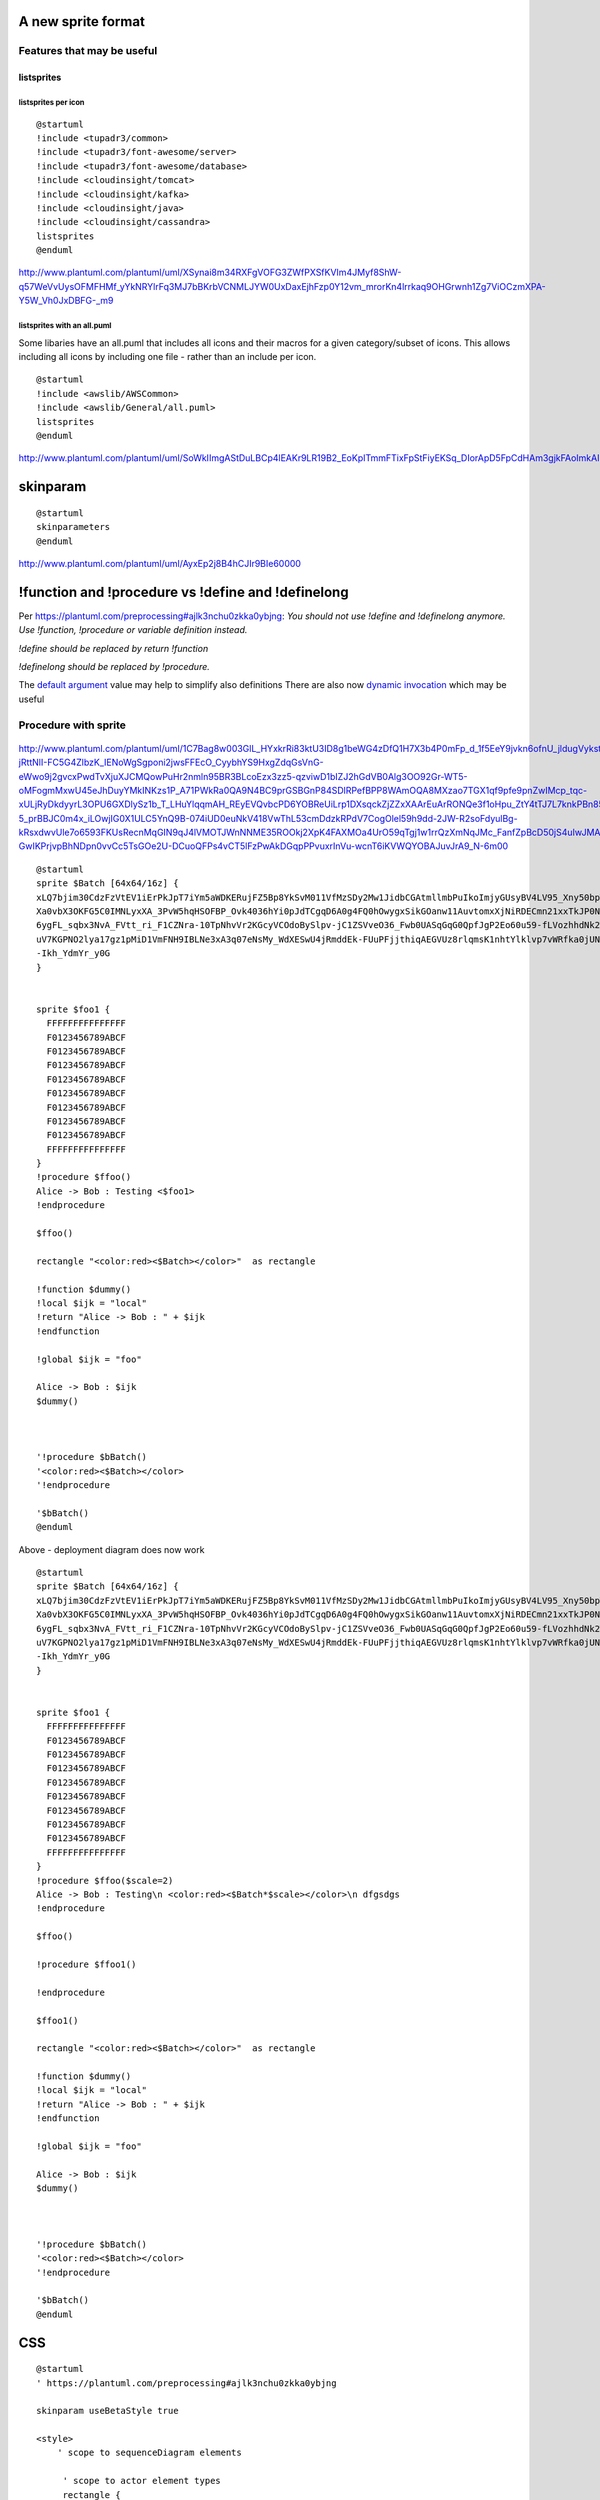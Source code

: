 A new sprite format
===================

Features that may be useful
---------------------------

listsprites
~~~~~~~~~~~

listsprites per icon
^^^^^^^^^^^^^^^^^^^^

::

    @startuml
    !include <tupadr3/common>
    !include <tupadr3/font-awesome/server>
    !include <tupadr3/font-awesome/database>
    !include <cloudinsight/tomcat>
    !include <cloudinsight/kafka>
    !include <cloudinsight/java>
    !include <cloudinsight/cassandra>
    listsprites
    @enduml

http://www.plantuml.com/plantuml/uml/XSynai8m34RXFgVOFG3ZWfPXSfKVIm4JMyf8ShW-q57WeVvUysOFMFHMf\_yYkNRYlrFq3MJ7bBKrbVCNMLJYW0UxDaxEjhFzp0Y12vm\_mrorKn4lrrkaq9OHGrwnh1Zg7ViOCzmXPA-Y5W\_Vh0JxDBFG-\_m9

.. figure:: ./listsprites.png
   :alt: 

listsprites with an all.puml
^^^^^^^^^^^^^^^^^^^^^^^^^^^^

Some libaries have an all.puml that includes all icons and their macros
for a given category/subset of icons. This allows including all icons by
including one file - rather than an include per icon.

::

    @startuml
    !include <awslib/AWSCommon>
    !include <awslib/General/all.puml>
    listsprites
    @enduml

http://www.plantuml.com/plantuml/uml/SoWkIImgAStDuLBCp4lEAKr9LR19B2\_EoKpITmmFTixFpStFiyEKSq\_DIorApD5FpCdHAm3gjkFAoImkAIueoYn9BUPoICrB0Ge20000

.. figure:: ./listsprites-colour.png
   :alt: 

skinparam
=========

::

    @startuml
    skinparameters
    @enduml

|image0| http://www.plantuml.com/plantuml/uml/AyxEp2j8B4hCJIr9BIe60000

!function and !procedure vs !define and !definelong
===================================================

Per https://plantuml.com/preprocessing#ajlk3nchu0zkka0ybjng: *You should
not use !define and !definelong anymore. Use !function, !procedure or
variable definition instead.*

*!define should be replaced by return !function*

*!definelong should be replaced by !procedure.*

The `default
argument <https://plantuml.com/en/preprocessing#ajlk3nchu0zkka0ybjng>`__
value may help to simplify also definitions There are also now `dynamic
invocation <https://plantuml.com/en/preprocessing#mr9qytp1zez3ka0ybjov>`__
which may be useful

Procedure with sprite
---------------------

.. figure:: ./procedure.png
   :alt: 

http://www.plantuml.com/plantuml/uml/1C7Bag8w003GlL\_HYxkrRi83ktU3ID8g1beWG4zDfQ1H7X3b4P0mFp\_d\_1f5EeY9jvkn6ofnU\_jldugVyksteIs6zZyqrZzlVpUByxNBweghmCfNj59XKrZPWzUSkc1N9LnFeyFPlaur-jRttNlI-FC5G4ZlbzK\_IENoWgSgponi2jwsFFEcO\_CyybhYS9HxgZdqGsVnG-eWwo9j2gvcxPwdTvXjuXJCMQowPuHr2nmln95BR3BLcoEzx3zz5-qzviwD1bIZJ2hGdVB0Alg3OO92Gr-WT5-oMFogmMxwU45eJhDuyYMkINKzs1P\_A71PWkRa0QA9N4BC9prGSBGnP84SDlRPefBPP8WAmOQA8MXzao7TGX1qf9pfe9pnZwIMcp\_tqc-xULjRyDkdyyrL3OPU6GXDlySz1b\_T\_LHuYlqqmAH\_REyEVQvbcPD6YOBReUiLrp1DXsqckZjZZxXAArEuArRONQe3f1oHpu\_ZtY4tTJ7L7knkPBn85kMnxRz2hRxoFBURBGed3zMrAAlUj34Dr\_UXxVbuXezI96tJpjrkZgxt9WLrI8v1c0ThiI2vEijcUsnAbkGy6PW4-5\_prBBJC0m4x\_iLOwjIG0X1ULC5YnQ9B-074iUD0euNkV418VwThL53cmDdzkRPdV7CogOlel59h9dd-2JW-R2soFdyulBg-kRsxdwvUle7o6593FKUsRecnMqGIN9qJ4lVMOTJWnNNME35ROOkj2XpK4FAXMOa4UrO59qTgj1w1rrQzXmNqJMc\_FanfZpBcD50jS4uIwJMATYXuu1Pa\_h-GwIKPrjvpBhNDpn0vvCc5TsGOe2U-DCuoQFPs4vCT5lFzPwAkDGqpPPvuxrInVu-wcnT6iKVWQYOBAJuvJrA9\_N-6m00

::

    @startuml
    sprite $Batch [64x64/16z] {
    xLQ7bjim30CdzFzVtEV1iErPkJpT7iYm5aWDKERujFZ5Bp8YkSvM011VfMzSDy2Mw1JidbCGAtmllmbPuIkoImjyGUsyBV4LV95_Xny50bpW4uTRAjOKu81b
    Xa0vbX3OKFG5C0IMNLyxXA_3PvW5hqHSOFBP_Ovk4036hYi0pJdTCgqD6A0g4FQ0hOwygxSikGOanw11AuvtomxXjNiRDECmn21xxTkJP0N4tdy1Gmu5T2GW
    6ygFL_sqbx3NvA_FVtt_ri_F1CZNra-10TpNhvVr2KGcyVCOdoBySlpv-jC1ZSVveO36_Fwb0UASqGqG0QpfJgP2Eo60u59-fLVozhhdNk2WTeDpq2O6AAL_
    uV7KGPNO2lya17gz1pMiD1VmFNH9IBLNe3xA3q07eNsMy_WdXESwU4jRmddEk-FUuPFjjthiqAEGVUz8rlqmsK1nhtYlklvp7vWRfka0jUNITUdTzgxFyzLx
    -Ikh_YdmYr_y0G
    }


    sprite $foo1 {
      FFFFFFFFFFFFFFF
      F0123456789ABCF
      F0123456789ABCF
      F0123456789ABCF
      F0123456789ABCF
      F0123456789ABCF
      F0123456789ABCF
      F0123456789ABCF
      F0123456789ABCF
      FFFFFFFFFFFFFFF
    }
    !procedure $ffoo()
    Alice -> Bob : Testing <$foo1>
    !endprocedure

    $ffoo()

    rectangle "<color:red><$Batch></color>"  as rectangle

    !function $dummy()
    !local $ijk = "local"
    !return "Alice -> Bob : " + $ijk
    !endfunction

    !global $ijk = "foo"

    Alice -> Bob : $ijk
    $dummy()



    '!procedure $bBatch()
    '<color:red><$Batch></color>
    '!endprocedure

    '$bBatch()
    @enduml

Above - deployment diagram does now work

.. figure:: ./procedure2.png
   :alt: 

::

    @startuml
    sprite $Batch [64x64/16z] {
    xLQ7bjim30CdzFzVtEV1iErPkJpT7iYm5aWDKERujFZ5Bp8YkSvM011VfMzSDy2Mw1JidbCGAtmllmbPuIkoImjyGUsyBV4LV95_Xny50bpW4uTRAjOKu81b
    Xa0vbX3OKFG5C0IMNLyxXA_3PvW5hqHSOFBP_Ovk4036hYi0pJdTCgqD6A0g4FQ0hOwygxSikGOanw11AuvtomxXjNiRDECmn21xxTkJP0N4tdy1Gmu5T2GW
    6ygFL_sqbx3NvA_FVtt_ri_F1CZNra-10TpNhvVr2KGcyVCOdoBySlpv-jC1ZSVveO36_Fwb0UASqGqG0QpfJgP2Eo60u59-fLVozhhdNk2WTeDpq2O6AAL_
    uV7KGPNO2lya17gz1pMiD1VmFNH9IBLNe3xA3q07eNsMy_WdXESwU4jRmddEk-FUuPFjjthiqAEGVUz8rlqmsK1nhtYlklvp7vWRfka0jUNITUdTzgxFyzLx
    -Ikh_YdmYr_y0G
    }


    sprite $foo1 {
      FFFFFFFFFFFFFFF
      F0123456789ABCF
      F0123456789ABCF
      F0123456789ABCF
      F0123456789ABCF
      F0123456789ABCF
      F0123456789ABCF
      F0123456789ABCF
      F0123456789ABCF
      FFFFFFFFFFFFFFF
    }
    !procedure $ffoo($scale=2)
    Alice -> Bob : Testing\n <color:red><$Batch*$scale></color>\n dfgsdgs
    !endprocedure

    $ffoo()

    !procedure $ffoo1()

    !endprocedure

    $ffoo1()

    rectangle "<color:red><$Batch></color>"  as rectangle

    !function $dummy()
    !local $ijk = "local"
    !return "Alice -> Bob : " + $ijk
    !endfunction

    !global $ijk = "foo"

    Alice -> Bob : $ijk
    $dummy()



    '!procedure $bBatch()
    '<color:red><$Batch></color>
    '!endprocedure

    '$bBatch()
    @enduml

CSS
===

.. figure:: ./css.png
   :alt: 

::

    @startuml
    ' https://plantuml.com/preprocessing#ajlk3nchu0zkka0ybjng

    skinparam useBetaStyle true 

    <style>
        ' scope to sequenceDiagram elements

         ' scope to actor element types
         rectangle {
           FontColor Blue
            BackGroundColor Blue
         }

    }
    </style>


    'both of these have the same outcome. "global" is optional but emphasises the var mycolor is global
    !global $DefaultColor = "red"
    '!$mycolor = "red" 

    !global $DefaultBackgroundColor = "red"

    'https://plantuml.com/deployment-diagram 
    '!global $DefaultDeploymentShape = "rectangle"
    !global $DefaultDeploymentShape = "agent"

    'https://forum.plantuml.net/4267/scaling-of-the-sprites-or-images
    !global $DefaultScale = "3"

    'add background color
    ' add label
    ' add tech

    sprite $Batch [64x64/16z] {
    xLQ7bjim30CdzFzVtEV1iErPkJpT7iYm5aWDKERujFZ5Bp8YkSvM011VfMzSDy2Mw1JidbCGAtmllmbPuIkoImjyGUsyBV4LV95_Xny50bpW4uTRAjOKu81b
    Xa0vbX3OKFG5C0IMNLyxXA_3PvW5hqHSOFBP_Ovk4036hYi0pJdTCgqD6A0g4FQ0hOwygxSikGOanw11AuvtomxXjNiRDECmn21xxTkJP0N4tdy1Gmu5T2GW
    6ygFL_sqbx3NvA_FVtt_ri_F1CZNra-10TpNhvVr2KGcyVCOdoBySlpv-jC1ZSVveO36_Fwb0UASqGqG0QpfJgP2Eo60u59-fLVozhhdNk2WTeDpq2O6AAL_
    uV7KGPNO2lya17gz1pMiD1VmFNH9IBLNe3xA3q07eNsMy_WdXESwU4jRmddEk-FUuPFjjthiqAEGVUz8rlqmsK1nhtYlklvp7vWRfka0jUNITUdTzgxFyzLx
    -Ikh_YdmYr_y0G
    }

    rectangle "<color:red><$Batch></color>"  as rectangle1


    $DefaultDeploymentShape "<color:$DefaultColor><$Batch></color>"  as DefaultDeploymentShape1

    $DefaultDeploymentShape "<color:$DefaultColor><$Batch*$DefaultScale></color>asdfasdf"  as DefaultDeploymentShape
    @enduml

::

    @startuml
    ' https://plantuml.com/preprocessing#ajlk3nchu0zkka0ybjng

    skinparam useBetaStyle true 

    <style>
        ' scope to sequenceDiagram elements

         ' scope to actor element types
         rectangle {
           Color Blue
           FontColor red
            BackGroundColor Pink
         }

    }
    </style>



    sprite $Batch [64x64/16z] {
    xLQ7bjim30CdzFzVtEV1iErPkJpT7iYm5aWDKERujFZ5Bp8YkSvM011VfMzSDy2Mw1JidbCGAtmllmbPuIkoImjyGUsyBV4LV95_Xny50bpW4uTRAjOKu81b
    Xa0vbX3OKFG5C0IMNLyxXA_3PvW5hqHSOFBP_Ovk4036hYi0pJdTCgqD6A0g4FQ0hOwygxSikGOanw11AuvtomxXjNiRDECmn21xxTkJP0N4tdy1Gmu5T2GW
    6ygFL_sqbx3NvA_FVtt_ri_F1CZNra-10TpNhvVr2KGcyVCOdoBySlpv-jC1ZSVveO36_Fwb0UASqGqG0QpfJgP2Eo60u59-fLVozhhdNk2WTeDpq2O6AAL_
    uV7KGPNO2lya17gz1pMiD1VmFNH9IBLNe3xA3q07eNsMy_WdXESwU4jRmddEk-FUuPFjjthiqAEGVUz8rlqmsK1nhtYlklvp7vWRfka0jUNITUdTzgxFyzLx
    -Ikh_YdmYr_y0G
    }

    rectangle "<$Batch>asdfasfd"  as rectangle1
    rectangle "<color:red><$Batch></color>asdfasfd"  as rectangle2
    @enduml

final
=====

http://www.plantuml.com/plantuml/uml/7CnDavem083XEx-2GsTweYPyu6vFHGHMHM05KRVJOK2G10WV493GwNzlkwVtyixpOw1nJqTISL\_lVHRJZC-w4KznbTMKRnuylZVrm0-eUTOyolgCHvIsm\_VLAiSKZSctUqDMyNEeucJuN-7p5nvDBxHLN7\_273UqFVudVzd4z8xudweyg\_8Agiil\_ZSts-\ *hfC140dgwc4j8ZH1Ye*\ VAVHkiyOqeyMLxC4vZONuec\_RbLlhJ4K0OFewBlsNYyGdtE4rqIwEagaZYZRkosP62MUU1RKBP3b-Lw5ep1IJjHHw3arQuX\_459jmr1bDobTo3QIaws1qTcyrNBPAywQAWxirtpOqNkLCf0qb5DmpQVHheURTLDP3BvZj0xfFbiuzBouth9uJQED66pDV2mQUjePDQXFCSb7iFE39D6RJ8g0IYTU5KbfjsD7J9B3cJ5faXfL6F8nFg7quV2n04hOEci1SFrfs5kfis6-PNxIGKElpmmobp9JKodmauQtvdTHPuRn\_xt1EDHWMZyYeyxB1P44gTKhm4sRRjH5VLD3lYnd1zi3p75IiMmtM-mFQ8jp0aflFskjlOJYRDcjI1TUOCHnPTqglXFyzoSI9fQfI2UHuzioWemfrcME5vUUchZWm7M2DwgyfgQjVJvVGeOr2SdLrmJeCbdqsss3Cdx4eKtL9owoC6BExFtsBAhwTj7WhZz\_aKftahbRugzPeMBgeq6eEoSGFJG9iqYg8qERGHYTt53enz-lbFQECgeA6YhHULdJZd\_CvpdcDfYG9Z4T55Xk3wCSjOCIum2NnZaS0d-bame-zSW8Z3-hZyjBKgM8n9MI2qRsyP6-nrhN0cXlnsu3ejfCdwkECydM-8ubbHNeRoNCNaDKRtTFJEgyU4p3Cs9td41HOaIRaW7v5Y4MNa9ELt\_PKUqHhWP8AX38VPZ5Qi61e-lusXcRWQCY4-Jt\_X-6fw\_EayFBqulmelpxvFWsiC1SPBUkCJzJuWn0NVnr1X80i2LIY6KPP6tEcq4hnDAO8Y-XmL8etJbQJVMva3FLWP9BamKTKYGHuNNJZwTlcwJthmdpVqJeVJdivd\_hkxAijPMSH89CqnotD6As7ZpMOCVqFb6PrHG5Ffyuet-7He-tGoiV6Q3NkjiylDul56PpvHUTELI1c5eNRpiD7DmyPP6MtDYizPZcAPqaKWaxsCj2tLm0lgTBP05kT8SuuQEKUDd0TxxSfbxMGJQEAwye5cDCjDUhFdSPJXP21N2hOi9h82QRoB3vVJBr-Fhiukpc4m1h54eFXJGAP68c78WJ813wouWtqmre2KmyDIBVRrInd85ixm6TNQjcnLyYVf\_ZTOpoZOVbP2gtGuq1eUE1sRNa5pIFlOhu4hs8v5IuZX9SGcjcxBPbnt5rwJTRlnJjLZDt\_KxsNhvBBsjNcW6SroarJklHxCinAxZlfrIlgZP08Jo36Y7CGo4l38IaWOxGXOHlS8Wa794VGvrLQa84lCfEkr5sfahNMqRKCEtjAH\_zXAWyfBJkD4obAhllJ0wehQLbT-lIDMGxO7-V0jPViZIpSxUdVL3k45HvjQruQUgxJU3hQshYnlBEsgp9mmMD\_NaALt27B9OH\_cfO2ObLcYVRx8s3pAu3ugkB9-mkh7r7nqp8KN2Ubor5LmpWeGQOxzfrAg5dXTvxqijSoptm00

.. figure:: ./final.png
   :alt: 

::

    @startuml
    'create equivalent of icons shown here https://github.com/awslabs/aws-icons-for-plantuml


    sprite $Batch [64x64/16z] {
    xLQ7bjim30CdzFzVtEV1iErPkJpT7iYm5aWDKERujFZ5Bp8YkSvM011VfMzSDy2Mw1JidbCGAtmllmbPuIkoImjyGUsyBV4LV95_Xny50bpW4uTRAjOKu81b
    Xa0vbX3OKFG5C0IMNLyxXA_3PvW5hqHSOFBP_Ovk4036hYi0pJdTCgqD6A0g4FQ0hOwygxSikGOanw11AuvtomxXjNiRDECmn21xxTkJP0N4tdy1Gmu5T2GW
    6ygFL_sqbx3NvA_FVtt_ri_F1CZNra-10TpNhvVr2KGcyVCOdoBySlpv-jC1ZSVveO36_Fwb0UASqGqG0QpfJgP2Eo60u59-fLVozhhdNk2WTeDpq2O6AAL_
    uV7KGPNO2lya17gz1pMiD1VmFNH9IBLNe3xA3q07eNsMy_WdXESwU4jRmddEk-FUuPFjjthiqAEGVUz8rlqmsK1nhtYlklvp7vWRfka0jUNITUdTzgxFyzLx
    -Ikh_YdmYr_y0G
    }


    rectangle "<color:red><$Batch></color>\n0"  as rectangle


    !procedure $ffoo1()
    rectangle "<$Batch>\n1"
    !endprocedure

    $ffoo1()


    !procedure $ffoo2()
    rectangle "<color:red><$Batch></color>\n2" as 2
    !endprocedure

    $ffoo2()


    'https://github.com/awslabs/aws-icons-for-plantuml/blob/master/dist/General/Disk.puml
    'rectangle "==e_label\n<color:e_color><$e_sprite></color>\n//<size:TECHN_FONT_SIZE>[e_techn]</size>//" <<e_stereo>> as e_alias
    '!define DiskParticipant(p_alias, p_label, p_techn, p_descr) AWSParticipant(p_alias, p_label, p_techn, p_descr, #232F3E, Disk, Disk)
    'https://github.com/awslabs/aws-icons-for-plantuml/blob/master/source/AWSCommon.puml
    'common.puml: rectangle "==e_label\n<color:e_color><$e_sprite></color>\n//<size:TECHN_FONT_SIZE>[e_techn]</size>//\n\n e_descr" <<e_stereo>> as e_alias



    !procedure $ffoo3()
    rectangle "==label\n<color:red><$Batch></color>\n[technology]\n\n Description 3" as 3
    !endprocedure

    $ffoo3()


    !procedure $ffoo4()
    rectangle "<<something>>\n==label\n<color:red><$Batch></color>\n//<size:12>[technology]</size>//\n\n  Description 4" as 4
    !endprocedure

    $ffoo4()


    !procedure $ffoo5($alias, $description="", $label="", $technology="", $scale=1, $colour=red)
    'OBSERVATION 1: the next line does not work - sprite is white - not red
    rectangle "<<$alias>>\n==$label\n<color:$colour><$Batch*$scale></color>\n//<size:12>[$technology]</size>//\n\n  $description 5" as 5
    'the next line works i.e. sprite is red
    'rectangle "<<//$alias//>>\n==$label\n"<color:red><$Batch*$scale></color>"\n//<size:12>[$technology]</size>//\n\n  $description 5" as $alias
    !endprocedure


    $ffoo5("myalias", "mydescription", "mylabel", "mytechnology", 2, blue)




    'unquoted means that you don't have to use quotes when calling the procedure

    !unquoted procedure $ffoo51($alias, $description="", $label="", $technology="", $scale=1, $colour=red)

    rectangle "<<$alias>>\n==$label\n<color:$colour><$Batch*$scale></color>\n//<size:12>[$technology]</size>//\n\n  $description 51" as 5


    !endprocedure

    $ffoo51(myalias, mydescription, mylabel, mytechnology, 2, blue)


    !procedure $ffoo6($alias, $description="", $label="", $technology="", $scale=1, $colour=red)
    rectangle "<<//$alias//>>\n==$label\n<color:red><$Batch*$scale></color>\n//<size:12>[$technology]</size>//\n\n  $description 6 " as $alias
    !endprocedure

    $ffoo6("myaliasbatch2", "mydescription", "mylabel", "mytechnology", 2, blue)



    'OBSERVATION 2: can't do something like this - but could use global vars to do this - but that's not at preprocessor time.
    $ffoo6($scale=2)
    @enduml

.. |image0| image:: ./skinparams.png
